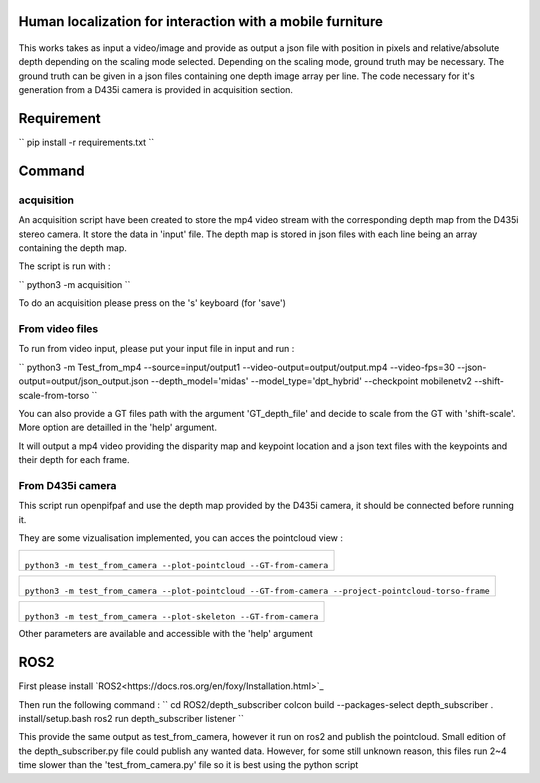 
Human localization for interaction with a mobile furniture
==========================================================

.. figure:: docs/project_map.png

This works takes as input a video/image and provide as output a json file with position in pixels and relative/absolute depth depending on the scaling mode selected. Depending on the scaling mode, ground truth may be necessary. The ground truth can be given in a json files containing one depth image array per line. 
The code necessary for it's generation from a D435i camera is provided in acquisition section.

Requirement 
===========

``
pip install -r requirements.txt
``

Command
=======

acquisition
-----------
An acquisition script have been created to store the mp4 video stream with the corresponding depth map from the D435i stereo camera. It store the data in 'input' file. The depth map is stored in json files with each line being an array containing the depth map.

The script is run with :

``
python3 -m acquisition
``

To do an acquisition please press on the 's' keyboard (for 'save')

From video files 
----------------
To run from video input, please put your input file in input and run :

``
python3 -m Test_from_mp4 --source=input/output1 \
--video-output=output/output.mp4 \
--video-fps=30 \
--json-output=output/json_output.json \
--depth_model='midas' \
--model_type='dpt_hybrid' \
--checkpoint mobilenetv2 \
--shift-scale-from-torso \
``

You can also provide a GT files path with the argument 'GT_depth_file' and decide to scale from 
the GT with 'shift-scale'. More option are detailled in the 'help' argument.

It will output a mp4 video providing the disparity map and keypoint location and a json text files with the keypoints and their depth for each frame.

From D435i camera 
-----------------
This script run openpifpaf and use the depth map provided by the D435i camera, it should be connected before running it.

They are some vizualisation implemented, you can acces the pointcloud view :

+-------------------------------------------------------------------------+
|  .. figure:: docs/pointcloud.png                                        |
|``python3 -m test_from_camera --plot-pointcloud --GT-from-camera``       |
+-------------------------------------------------------------------------+

+----------------------------------------------------------------------------------------------------------+
|  .. figure:: docs/pointcloud_torso_frame.png                                                             |
|``python3 -m test_from_camera --plot-pointcloud --GT-from-camera --project-pointcloud-torso-frame``       |
+----------------------------------------------------------------------------------------------------------+

+-------------------------------------------------------------------------+
|  .. figure:: docs/skeleton.png                                          |
|``python3 -m test_from_camera --plot-skeleton --GT-from-camera``         |
+-------------------------------------------------------------------------+

Other parameters are available and accessible with the 'help' argument

ROS2
====

First please install `ROS2<https://docs.ros.org/en/foxy/Installation.html>`_

Then run the following command : 
``
cd ROS2/depth_subscriber
colcon build --packages-select depth_subscriber
. install/setup.bash
ros2 run depth_subscriber listener
``

This provide the same output as test_from_camera, however it run on ros2 and publish the pointcloud. Small edition of the depth_subscriber.py file could publish any wanted data. 
However, for some still unknown reason, this files run 2~4 time slower than the 'test_from_camera.py' file so it is best using the python script